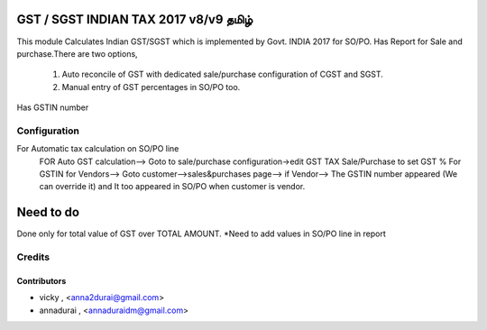 

====================================
GST / SGST INDIAN TAX 2017 v8/v9 தமிழ்
====================================

This module Calculates Indian GST/SGST which is implemented by Govt. INDIA 2017 for SO/PO.
Has Report for Sale and purchase.There are two options,
        1) Auto reconcile of GST with dedicated sale/purchase configuration of CGST and SGST.
        2) Manual entry of GST percentages in SO/PO too.
Has GSTIN number
        
Configuration
=============
For Automatic tax calculation on SO/PO line
    FOR Auto GST calculation--> Goto to sale/purchase configuration->edit GST TAX Sale/Purchase to set GST %
    For GSTIN for Vendors--> Goto customer-->sales&purchases page--> if Vendor--> The GSTIN number appeared (We can override it) and It too appeared in SO/PO when customer is vendor.
    
==========
Need to do
==========
Done only for total value of GST over TOTAL AMOUNT.
*Need to add values in SO/PO line in report


Credits
=======

Contributors
------------

* vicky , <anna2durai@gmail.com>
* annadurai , <annaduraidm@gmail.com>

